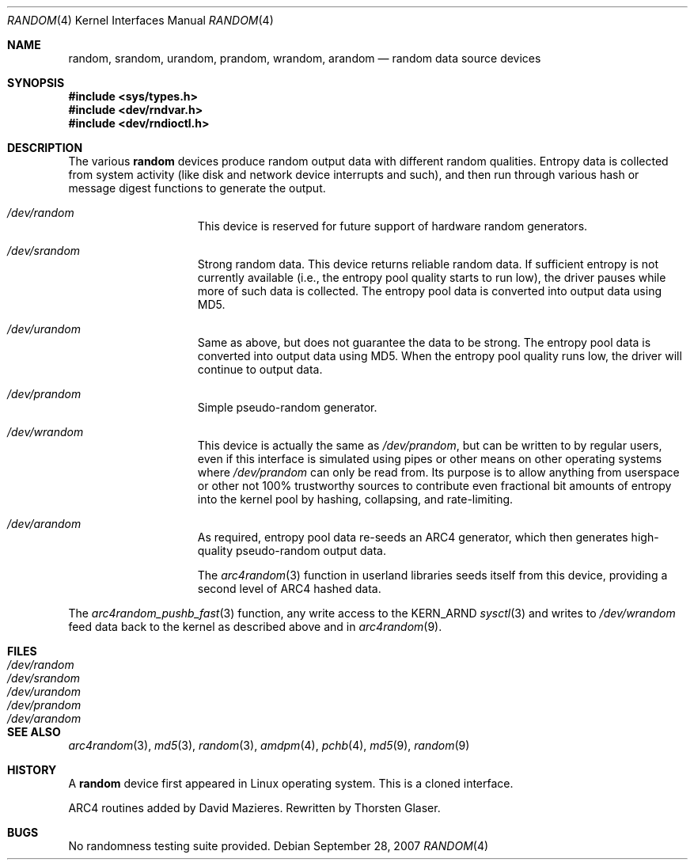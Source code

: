 .\"	$MirOS: src/share/man/man4/random.4,v 1.5 2007/09/28 19:13:17 tg Exp $
.\"	$OpenBSD: random.4,v 1.18 2003/06/06 10:29:41 jmc Exp $
.\"
.\" Copyright (c) 1996, 1997 Michael Shalayeff
.\"
.\" Redistribution and use in source and binary forms, with or without
.\" modification, are permitted provided that the following conditions
.\" are met:
.\" 1. Redistributions of source code must retain the above copyright
.\"    notice, this list of conditions and the following disclaimer.
.\" 2. Redistributions in binary form must reproduce the above copyright
.\"    notice, this list of conditions and the following disclaimer in the
.\"    documentation and/or other materials provided with the distribution.
.\"
.\" THIS SOFTWARE IS PROVIDED BY THE REGENTS AND CONTRIBUTORS ``AS IS'' AND
.\" ANY EXPRESS OR IMPLIED WARRANTIES, INCLUDING, BUT NOT LIMITED TO, THE
.\" IMPLIED WARRANTIES OF MERCHANTABILITY AND FITNESS FOR A PARTICULAR PURPOSE
.\" ARE DISCLAIMED.  IN NO EVENT SHALL THE REGENTS OR CONTRIBUTORS BE LIABLE
.\" FOR ANY DIRECT, INDIRECT, INCIDENTAL, SPECIAL, EXEMPLARY, OR CONSEQUENTIAL
.\" DAMAGES (INCLUDING, BUT NOT LIMITED TO, PROCUREMENT OF SUBSTITUTE GOODS
.\" OR SERVICES; LOSS OF USE, DATA, OR PROFITS; OR BUSINESS INTERRUPTION)
.\" HOWEVER CAUSED AND ON ANY THEORY OF LIABILITY, WHETHER IN CONTRACT, STRICT
.\" LIABILITY, OR TORT (INCLUDING NEGLIGENCE OR OTHERWISE) ARISING IN ANY WAY
.\" OUT OF THE USE OF THIS SOFTWARE, EVEN IF ADVISED OF THE POSSIBILITY OF
.\" SUCH DAMAGE.
.\"
.Dd $Mdocdate: September 28 2007 $
.Dt RANDOM 4
.Os
.Sh NAME
.Nm random ,
.Nm srandom ,
.Nm urandom ,
.Nm prandom ,
.Nm wrandom ,
.Nm arandom
.Nd random data source devices
.Sh SYNOPSIS
.Fd #include <sys/types.h>
.Fd #include <dev/rndvar.h>
.Fd #include <dev/rndioctl.h>
.Sh DESCRIPTION
The various
.Nm
devices produce random output data with different random qualities.
Entropy data is collected from system activity (like disk and
network device interrupts and such), and then run through various
hash or message digest functions to generate the output.
.Bl -hang -width /dev/srandomX
.It Pa /dev/random
This device is reserved for future support of hardware
random generators.
.It Pa /dev/srandom
Strong random data.
This device returns reliable random data.
If sufficient entropy is not currently available (i.e., the entropy
pool quality starts to run low), the driver pauses while more of
such data is collected.
The entropy pool data is converted into output data using MD5.
.It Pa /dev/urandom
Same as above, but does not guarantee the data to be strong.
The entropy pool data is converted into output data using MD5.
When the entropy pool quality runs low, the driver will continue
to output data.
.It Pa /dev/prandom
Simple pseudo-random generator.
.It Pa /dev/wrandom
This device is actually the same as
.Pa /dev/prandom ,
but can be written to by regular users, even if this interface is
simulated using pipes or other means on other operating systems where
.Pa /dev/prandom
can only be read from.
Its purpose is to allow anything from userspace or other not 100%
trustworthy sources to contribute even fractional bit amounts of
entropy into the kernel pool by hashing, collapsing, and rate-limiting.
.It Pa /dev/arandom
As required, entropy pool data re-seeds an ARC4 generator,
which then generates high-quality pseudo-random output data.
.Pp
The
.Xr arc4random 3
function in userland libraries seeds itself from this device,
providing a second level of ARC4 hashed data.
.El
.Pp
The
.Xr arc4random_pushb_fast 3
function, any write access to the
.Dv KERN_ARND
.Xr sysctl 3
and writes to
.Pa /dev/wrandom
feed data back to the kernel as described above and in
.Xr arc4random 9 .
.Sh FILES
.Bl -tag -width /dev/srandom -compact
.It Pa /dev/random
.It Pa /dev/srandom
.It Pa /dev/urandom
.It Pa /dev/prandom
.It Pa /dev/arandom
.El
.Sh SEE ALSO
.Xr arc4random 3 ,
.Xr md5 3 ,
.Xr random 3 ,
.Xr amdpm 4 ,
.Xr pchb 4 ,
.Xr md5 9 ,
.Xr random 9
.Sh HISTORY
A
.Nm
device first appeared in Linux operating system.
This is a cloned interface.
.Pp
ARC4 routines added by David Mazieres.
Rewritten by
.An Thorsten Glaser .
.Sh BUGS
No randomness testing suite provided.
